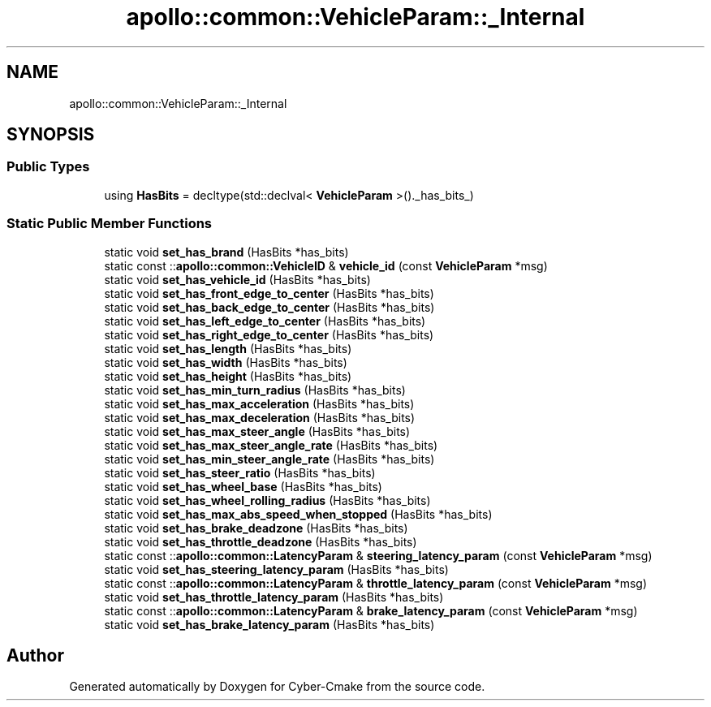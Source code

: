 .TH "apollo::common::VehicleParam::_Internal" 3 "Sun Sep 3 2023" "Version 8.0" "Cyber-Cmake" \" -*- nroff -*-
.ad l
.nh
.SH NAME
apollo::common::VehicleParam::_Internal
.SH SYNOPSIS
.br
.PP
.SS "Public Types"

.in +1c
.ti -1c
.RI "using \fBHasBits\fP = decltype(std::declval< \fBVehicleParam\fP >()\&._has_bits_)"
.br
.in -1c
.SS "Static Public Member Functions"

.in +1c
.ti -1c
.RI "static void \fBset_has_brand\fP (HasBits *has_bits)"
.br
.ti -1c
.RI "static const ::\fBapollo::common::VehicleID\fP & \fBvehicle_id\fP (const \fBVehicleParam\fP *msg)"
.br
.ti -1c
.RI "static void \fBset_has_vehicle_id\fP (HasBits *has_bits)"
.br
.ti -1c
.RI "static void \fBset_has_front_edge_to_center\fP (HasBits *has_bits)"
.br
.ti -1c
.RI "static void \fBset_has_back_edge_to_center\fP (HasBits *has_bits)"
.br
.ti -1c
.RI "static void \fBset_has_left_edge_to_center\fP (HasBits *has_bits)"
.br
.ti -1c
.RI "static void \fBset_has_right_edge_to_center\fP (HasBits *has_bits)"
.br
.ti -1c
.RI "static void \fBset_has_length\fP (HasBits *has_bits)"
.br
.ti -1c
.RI "static void \fBset_has_width\fP (HasBits *has_bits)"
.br
.ti -1c
.RI "static void \fBset_has_height\fP (HasBits *has_bits)"
.br
.ti -1c
.RI "static void \fBset_has_min_turn_radius\fP (HasBits *has_bits)"
.br
.ti -1c
.RI "static void \fBset_has_max_acceleration\fP (HasBits *has_bits)"
.br
.ti -1c
.RI "static void \fBset_has_max_deceleration\fP (HasBits *has_bits)"
.br
.ti -1c
.RI "static void \fBset_has_max_steer_angle\fP (HasBits *has_bits)"
.br
.ti -1c
.RI "static void \fBset_has_max_steer_angle_rate\fP (HasBits *has_bits)"
.br
.ti -1c
.RI "static void \fBset_has_min_steer_angle_rate\fP (HasBits *has_bits)"
.br
.ti -1c
.RI "static void \fBset_has_steer_ratio\fP (HasBits *has_bits)"
.br
.ti -1c
.RI "static void \fBset_has_wheel_base\fP (HasBits *has_bits)"
.br
.ti -1c
.RI "static void \fBset_has_wheel_rolling_radius\fP (HasBits *has_bits)"
.br
.ti -1c
.RI "static void \fBset_has_max_abs_speed_when_stopped\fP (HasBits *has_bits)"
.br
.ti -1c
.RI "static void \fBset_has_brake_deadzone\fP (HasBits *has_bits)"
.br
.ti -1c
.RI "static void \fBset_has_throttle_deadzone\fP (HasBits *has_bits)"
.br
.ti -1c
.RI "static const ::\fBapollo::common::LatencyParam\fP & \fBsteering_latency_param\fP (const \fBVehicleParam\fP *msg)"
.br
.ti -1c
.RI "static void \fBset_has_steering_latency_param\fP (HasBits *has_bits)"
.br
.ti -1c
.RI "static const ::\fBapollo::common::LatencyParam\fP & \fBthrottle_latency_param\fP (const \fBVehicleParam\fP *msg)"
.br
.ti -1c
.RI "static void \fBset_has_throttle_latency_param\fP (HasBits *has_bits)"
.br
.ti -1c
.RI "static const ::\fBapollo::common::LatencyParam\fP & \fBbrake_latency_param\fP (const \fBVehicleParam\fP *msg)"
.br
.ti -1c
.RI "static void \fBset_has_brake_latency_param\fP (HasBits *has_bits)"
.br
.in -1c

.SH "Author"
.PP 
Generated automatically by Doxygen for Cyber-Cmake from the source code\&.
